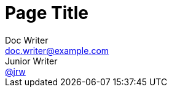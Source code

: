 = Page Title
Doc Writer <doc.writer@example.com>; Junior Writer <https://social.example.com/jrw[@jrw]>
:page-id: std-page-data
:showtitle:
:description: This is a sample page.
:keywords: meta, AsciiDoc, Middleman

